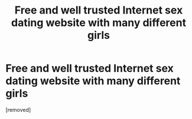 #+TITLE: Free and well trusted Internet sex dating website with many different girls

* Free and well trusted Internet sex dating website with many different girls
:PROPERTIES:
:Author: Ashertabwhi
:Score: 0
:DateUnix: 1487239026.0
:DateShort: 2017-Feb-16
:END:
[removed]

